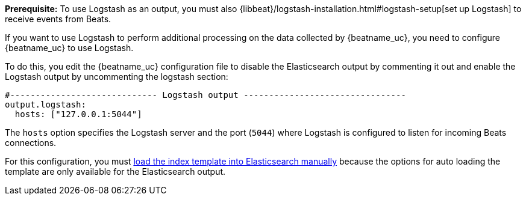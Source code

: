 //////////////////////////////////////////////////////////////////////////
//// This content is shared by all Elastic Beats. Make sure you keep the
//// descriptions here generic enough to work for all Beats that include
//// this file. When using cross references, make sure that the cross
//// references resolve correctly for any files that include this one.
//// Use the appropriate variables defined in the index.asciidoc file to
//// resolve Beat names: beatname_uc and beatname_lc.
//// Use the following include to pull this content into a doc file:
//// include::../../libbeat/docs/shared-logstash-config.asciidoc[]
//////////////////////////////////////////////////////////////////////////

*Prerequisite:* To use Logstash as an output, you must also
{libbeat}/logstash-installation.html#logstash-setup[set up Logstash] to receive events
from Beats. 

If you want to use Logstash to perform additional processing on the data collected by
{beatname_uc}, you need to configure {beatname_uc} to use Logstash.

To do this, you edit the {beatname_uc} configuration file to disable the Elasticsearch
output by commenting it out and enable the Logstash output by uncommenting the 
logstash section:

[source,yaml]
------------------------------------------------------------------------------
#----------------------------- Logstash output --------------------------------
output.logstash:
  hosts: ["127.0.0.1:5044"]
------------------------------------------------------------------------------

The `hosts` option specifies the Logstash server and the port (`5044`) where Logstash is configured to listen for incoming
Beats connections.

For this configuration, you must <<load-template-manually,load the index template into Elasticsearch manually>>
because the options for auto loading the template are only available for the Elasticsearch output.

ifdef::allplatforms[]

TIP: To test your configuration file, change to the directory where the {beatname_uc} 
binary is installed, and run {beatname_uc} in the foreground with the following
options specified: +./{beatname_lc} -configtest -e+. Make sure your config files are
in the path expected by {beatname_uc} (see {directory-layout}[Directory Layout]). If you
installed from DEB or RPM packages, run +./{beatname_lc}.sh -configtest -e+.

endif::allplatforms[]

ifdef::win[]

TIP: To test your configuration file, change to the directory where the {beatname_uc} 
binary is installed, and run {beatname_uc} in the foreground with the following
options specified: +.\winlogbeat.exe -c .\winlogbeat.yml -configtest -e+.

endif::win[]


